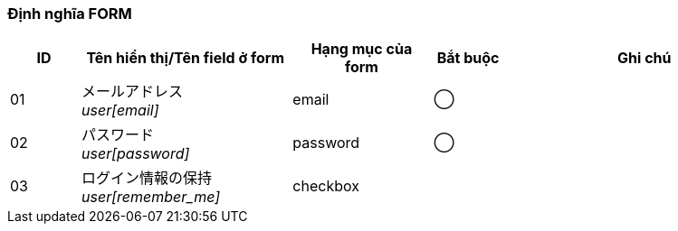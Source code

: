 ifdef::env-github[]
== A-1 Login
endif::[]

=== Định nghĩa FORM
[cols="1,3a,2,^1,4a",options="header"]
|=====
| ID | Tên hiển thị/Tên field ở form | Hạng mục của form | Bắt buộc | Ghi chú

| 01 | メールアドレス +
__user[email]__ | email | ◯ |

| 02 | パスワード +
__user[password]__ | password | ◯ |

| 03 | ログイン情報の保持 +
__user[remember_me]__ | checkbox | |

|=====
